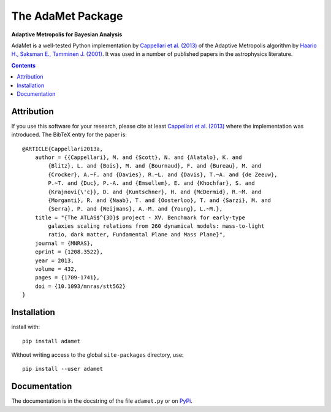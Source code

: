 The AdaMet Package
==================

**Adaptive Metropolis for Bayesian Analysis**

.. image:: https://img.shields.io/pypi/v/adamet.svg
        :target: https://pypi.org/project/adamet/
.. image:: https://img.shields.io/badge/arXiv-1208.3522-orange.svg
    :target: https://arxiv.org/abs/1208.3522
.. image:: https://img.shields.io/badge/DOI-10.1093/mnras/stt562-green.svg
    :target: https://doi.org/10.1093/mnras/stt562

AdaMet is a well-tested Python implementation by 
`Cappellari et al. (2013) <https://ui.adsabs.harvard.edu/abs/2013MNRAS.432.1709C>`_ 
of the Adaptive Metropolis algorithm by
`Haario H., Saksman E., Tamminen J. (2001) <https://doi.org/10.2307/3318737>`_.
It was used in a number of published papers in the astrophysics literature.

.. contents:: :depth: 1

Attribution
-----------

If you use this software for your research, please cite at least
`Cappellari et al. (2013)`_ where the implementation was introduced. 
The BibTeX entry for the paper is::

    @ARTICLE{Cappellari2013a,
        author = {{Cappellari}, M. and {Scott}, N. and {Alatalo}, K. and
            {Blitz}, L. and {Bois}, M. and {Bournaud}, F. and {Bureau}, M. and
            {Crocker}, A.~F. and {Davies}, R.~L. and {Davis}, T.~A. and {de Zeeuw},
            P.~T. and {Duc}, P.-A. and {Emsellem}, E. and {Khochfar}, S. and
            {Krajnovi{\'c}}, D. and {Kuntschner}, H. and {McDermid}, R.~M. and
            {Morganti}, R. and {Naab}, T. and {Oosterloo}, T. and {Sarzi}, M. and
            {Serra}, P. and {Weijmans}, A.-M. and {Young}, L.~M.},
        title = "{The ATLAS$^{3D}$ project - XV. Benchmark for early-type
            galaxies scaling relations from 260 dynamical models: mass-to-light
            ratio, dark matter, Fundamental Plane and Mass Plane}",
        journal = {MNRAS},
        eprint = {1208.3522},
        year = 2013,
        volume = 432,
        pages = {1709-1741},
        doi = {10.1093/mnras/stt562}
    }

Installation
------------

install with::

    pip install adamet

Without writing access to the global ``site-packages`` directory, use::

    pip install --user adamet

Documentation
-------------

The documentation is in the docstring of the file ``adamet.py``
or on `PyPi <https://pypi.org/project/adamet/>`_.











